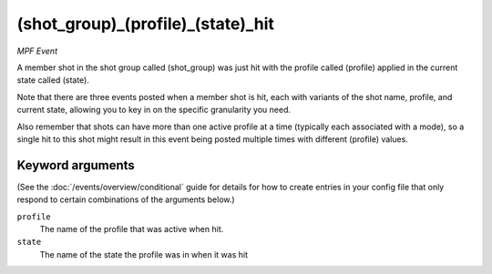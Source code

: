 (shot_group)_(profile)_(state)_hit
==================================

*MPF Event*

A member shot in the shot group called (shot_group) was just hit
with the profile called (profile) applied in the current state called
(state).

Note that there are three events posted when a member shot is hit, each
with variants of the shot name, profile, and current state,
allowing you to key in on the specific granularity you need.

Also remember that shots can have more than one active profile at a
time (typically each associated with a mode), so a single hit to this
shot might result in this event being posted multiple times with
different (profile) values.

Keyword arguments
-----------------

(See the :doc:`/events/overview/conditional` guide for details for how to
create entries in your config file that only respond to certain combinations of
the arguments below.)

``profile``
  The name of the profile that was active when hit.

``state``
  The name of the state the profile was in when it was hit

